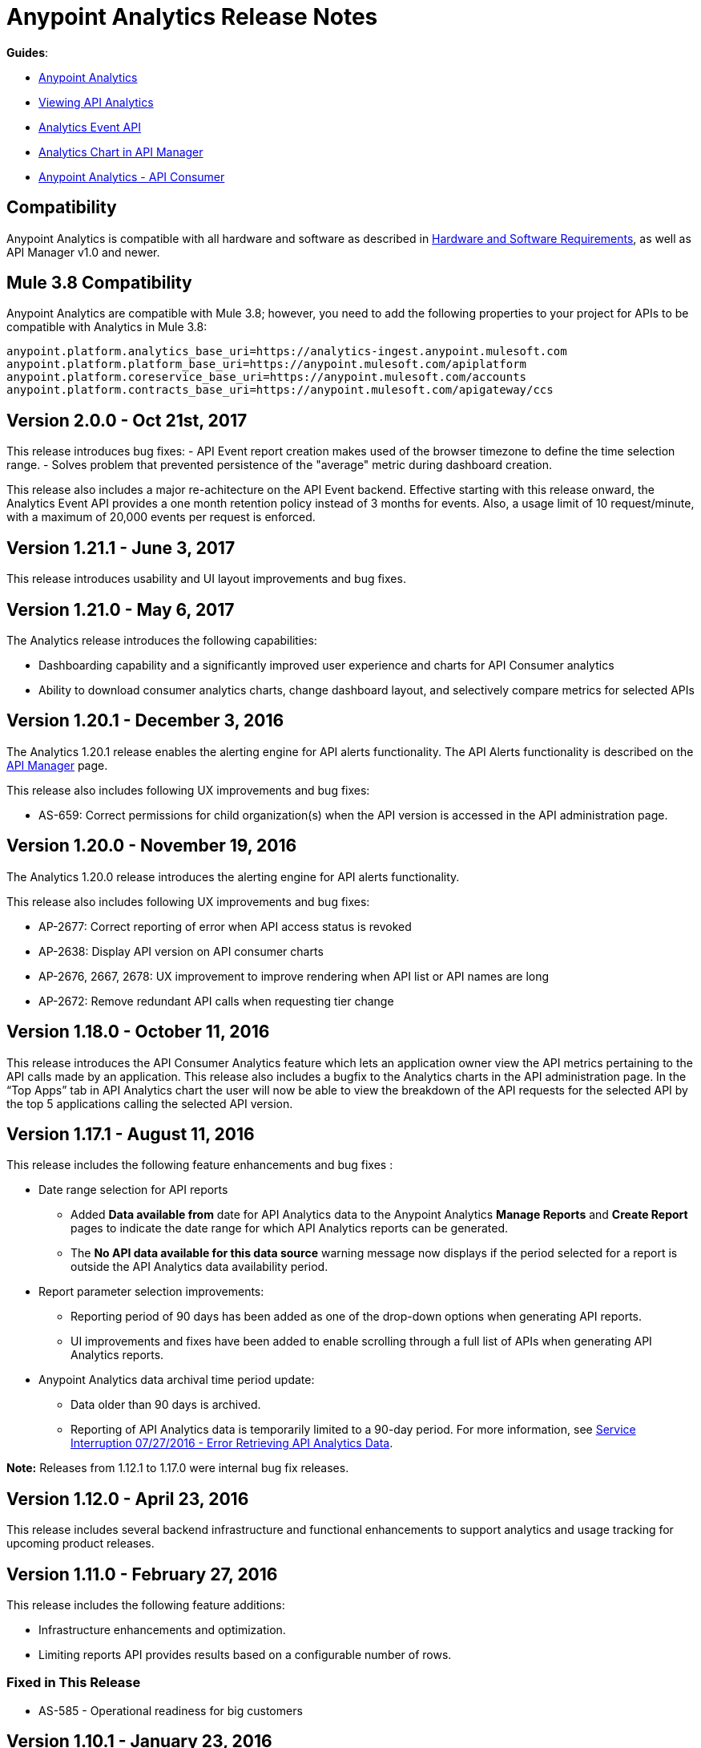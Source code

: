 = Anypoint Analytics Release Notes
:keywords: analytics, release, notes

*Guides*:

* link:/analytics[Anypoint Analytics]
* link:/analytics/viewing-api-analytics[Viewing API Analytics]
* link:/analytics/analytics-event-api[Analytics Event API]
* link:/analytics/analytics-chart[Analytics Chart in API Manager] 
* link:/analytics/api-consumer-analytics[Anypoint Analytics - API Consumer]

== Compatibility

Anypoint Analytics is compatible with all hardware and software as described in link:/mule-user-guide/v/3.8/hardware-and-software-requirements[Hardware and Software Requirements], as well as API Manager v1.0 and newer.

== Mule 3.8 Compatibility

Anypoint Analytics are compatible with Mule 3.8; however, you need to add the following properties to your project for APIs to be compatible with Analytics in Mule 3.8:

[source,xml,linenums]
----
anypoint.platform.analytics_base_uri=https://analytics-ingest.anypoint.mulesoft.com
anypoint.platform.platform_base_uri=https://anypoint.mulesoft.com/apiplatform
anypoint.platform.coreservice_base_uri=https://anypoint.mulesoft.com/accounts
anypoint.platform.contracts_base_uri=https://anypoint.mulesoft.com/apigateway/ccs
----
== Version 2.0.0 - Oct 21st, 2017

This release introduces bug fixes:
 - API Event report creation makes used of the browser timezone to define the time selection range.
 - Solves problem that prevented persistence of the "average" metric during dashboard creation. 

This release also includes a major re-achitecture on the API Event backend. Effective starting with this release onward, the Analytics Event API provides a one month retention policy instead of 3 months for events. Also, a usage limit of 10 request/minute, with a maximum of 20,000 events per request is enforced.

== Version 1.21.1 - June 3, 2017

This release introduces usability and UI layout improvements and bug fixes.

== Version 1.21.0 - May 6, 2017

The Analytics release introduces the following capabilities:

* Dashboarding capability and a significantly improved user experience and charts for API Consumer analytics
* Ability to download consumer analytics charts, change dashboard layout, and selectively compare metrics for selected APIs


== Version 1.20.1 - December 3, 2016

The Analytics 1.20.1 release enables the alerting engine for API alerts functionality. The API Alerts functionality is described on the link:/api-manager/using-api-alerts[API Manager] page.

This release also includes following UX improvements and bug fixes:

* AS-659: Correct permissions for child organization(s) when the API version is accessed in the API administration page.

== Version 1.20.0 - November 19, 2016

The Analytics 1.20.0 release introduces the alerting engine for API alerts functionality.

This release also includes following UX improvements and bug fixes:

* AP-2677: Correct reporting of error when API access status is revoked
* AP-2638: Display API version on API consumer charts
* AP-2676, 2667, 2678: UX improvement to improve rendering when API list or API names are long
* AP-2672: Remove redundant API calls when requesting tier change

== Version 1.18.0 - October 11, 2016

This release introduces the API Consumer Analytics feature which lets an application owner view the API metrics pertaining to the API calls made by an application.
This release also includes a bugfix to the Analytics charts in the API administration page. In the “Top Apps” tab in API Analytics chart the user will now be able to view the breakdown of the API requests for the selected API by the top 5 applications calling the selected API version.

== Version 1.17.1 - August 11, 2016

This release includes the following feature enhancements and bug fixes :

* Date range selection for API reports
** Added *Data available from* date for API Analytics data to the Anypoint Analytics *Manage Reports* and *Create Report* pages to indicate the date range for which API Analytics reports can be generated.
** The *No API data available for this data source* warning message now displays if the period selected for a report is outside the API Analytics data availability period.
* Report parameter selection improvements:
** Reporting period of 90 days has been added as one of the drop-down options when generating API reports.
** UI improvements and fixes have been added to enable scrolling through a full list of APIs when generating API Analytics reports.
* Anypoint Analytics data archival time period update:
** Data older than 90 days is archived.
** Reporting of API Analytics data is temporarily limited to a 90-day period. For more information, see link:https://support.mulesoft.com/s/article/Service-Interruption-07-27-2016-Error-Retrieving-API-Analytics-Data[Service Interruption 07/27/2016 - Error Retrieving API Analytics Data].


*Note:* Releases from 1.12.1 to 1.17.0 were internal bug fix releases.

== Version 1.12.0 - April 23, 2016

This release includes several backend infrastructure and functional enhancements to support analytics and usage tracking for upcoming product releases.

== Version 1.11.0 - February 27, 2016

This release includes the following feature additions:

* Infrastructure enhancements and optimization.
* Limiting reports API provides results based on a configurable number of rows.

=== Fixed in This Release

* AS-585 - Operational readiness for big customers

== Version 1.10.1 - January 23, 2016

This release includes following feature additions:

* OAuth tokens are now supported in addition to JWT for calling the Anypoint Analytics Query and Reports APIs.
* Going to the analytics homepage directly without a validation token now redirects the user to the Anypoint Platform login page.

=== Fixed Issues

* AS-254 - Analytics page does not load and react accordingly when the user is not logged in.
* AS-560 - Allow API calls using OAuth token (deprecate usage of JWT token.)

== Version 1.10 - December 19, 2015

* To allow correlation between Anypoint Analytics and third-party systems, the `event_id` property
set by the API Gateway (from `message.id`) is now propagated through the system.
* Performing a sign out from the Analytics section of the Anypoint Platform now correctly signs out and redirects to the sign in page.
* OAuth tokens are now supported in addition to JWT for calling the Anypoint Analytics Query and Reports APIs.

== Version 1.9 - December 12, 2015

* Performance tuning in the ingest system, providing greater ability to handle burst load from API gateways.
* Improved presentation of empty data ranges for API analytics charts, making it more obvious when no data is available.

== See Also

* link:/release-notes/api-manager-release-notes[API Manager Release Notes].
* link:/analytics/viewing-api-analytics[Viewing API Analytics].
* link:/analytics/analytics-event-api[Analytics Event API].





